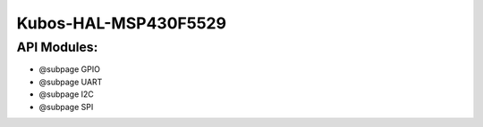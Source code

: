 Kubos-HAL-MSP430F5529
=====================

API Modules:
~~~~~~~~~~~~

-  @subpage GPIO
-  @subpage UART
-  @subpage I2C
-  @subpage SPI
